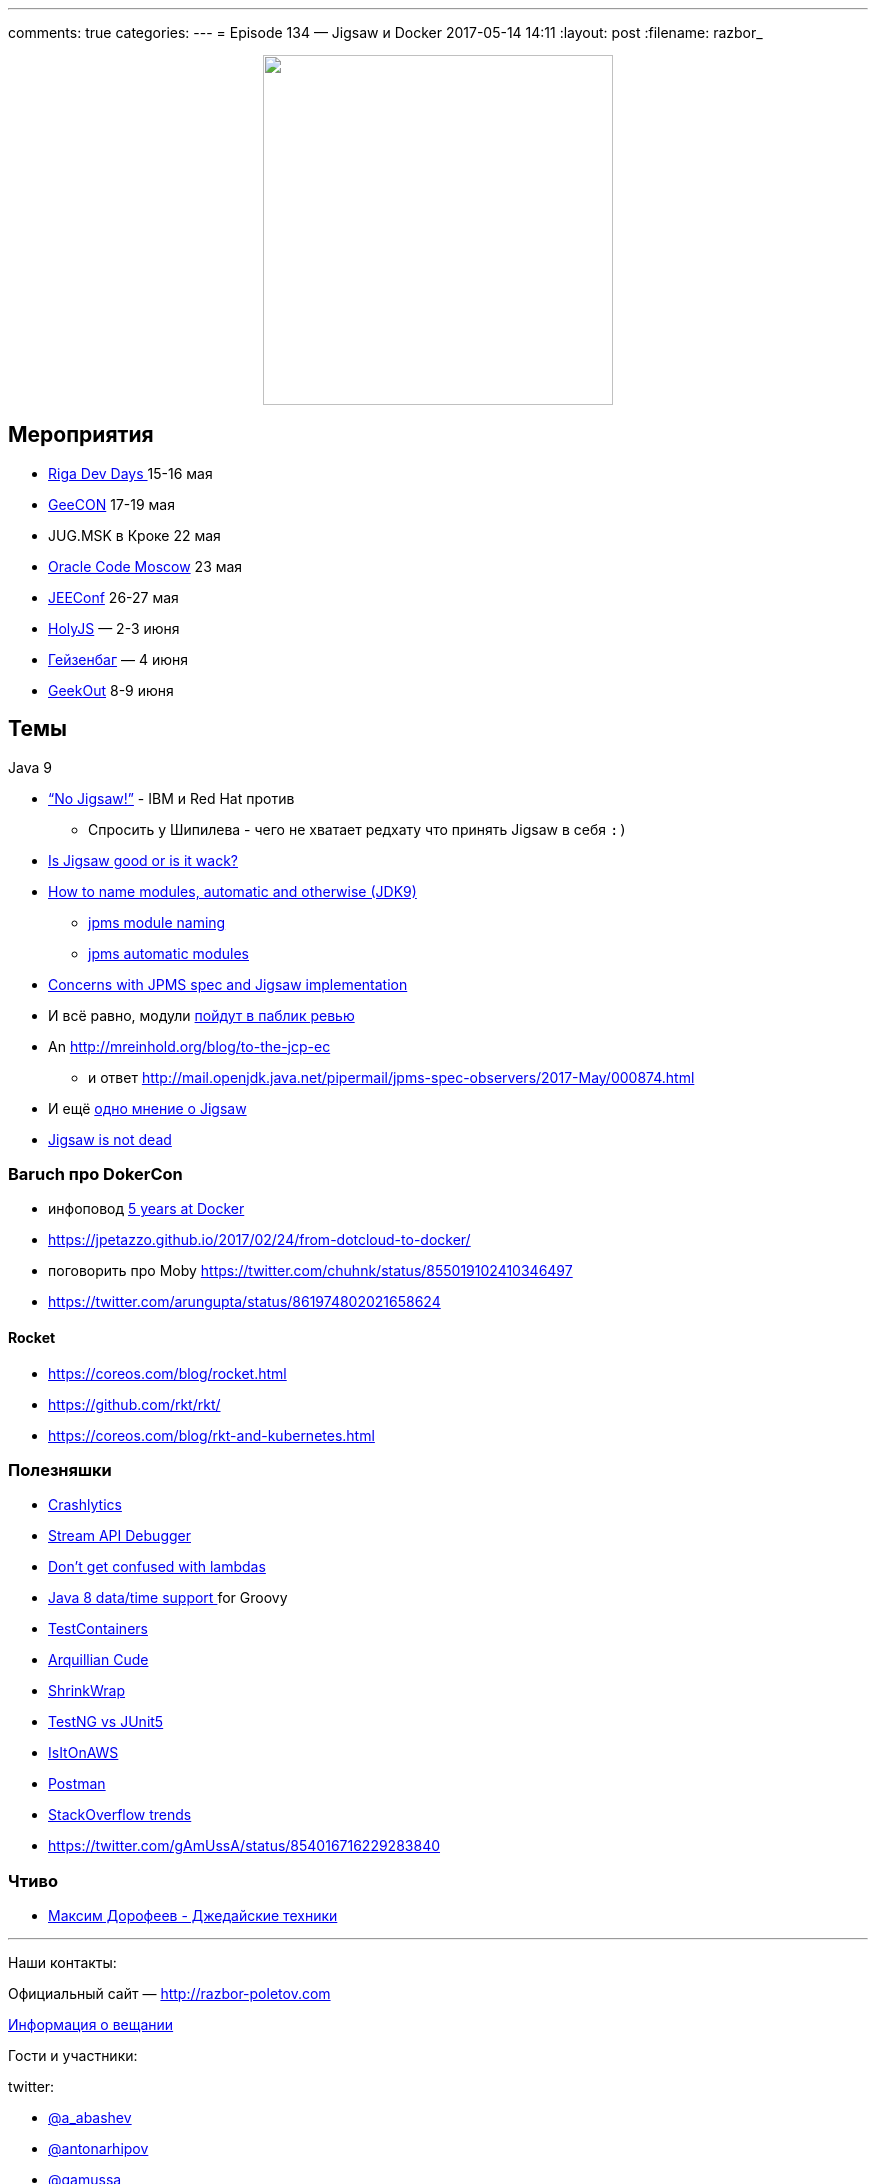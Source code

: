 ---
comments: true
categories: 
---
= Episode 134 — Jigsaw и Docker
2017-05-14 14:11
:layout: post
:filename: razbor_

++++
<div class="separator" style="clear: both; text-align: center;">
<a href="http://razbor-poletov.com/images/razbor_134_text.jpg" imageanchor="1" style="margin-left: 1em; margin-right: 1em;"><img border="0" height="350" src="http://razbor-poletov.com/images/razbor_134_text.jpg" width="350" /></a>
</div>
++++

== Мероприятия

* https://rigadevdays.lv[Riga Dev Days ]15-16 мая
* https://geecon.org[GeeCON] 17-19 мая
* JUG.MSK в Кроке 22 мая
* https://developer.oracle.com/code/moscow[Oracle Code Moscow] 23 мая
* http://jeeconf.com[JEEConf] 26-27 мая
* https://holyjs-piter.ru[HolyJS] — 2-3 июня
* https://heisenbug-piter.ru[Гейзенбаг] — 4 июня
* https://2017.geekout.ee[GeekOut] 8-9 июня

== Темы

Java 9

* https://www.infoq.com/news/2017/05/no-jigsaw[“No Jigsaw!”] - IBM и Red Hat против
** Спросить у Шипилева - чего не хватает редхату что принять Jigsaw в себя `:)`
* https://blog.plan99.net/is-jigsaw-good-or-is-it-wack-ec634d36dd6f?t[Is Jigsaw good or is it wack?]
* http://mail.openjdk.java.net/pipermail/jpms-spec-experts/2017-February/000582.html[How to name modules, automatic and otherwise (JDK9)]
** http://blog.joda.org/2017/04/java-se-9-jpms-module-naming.html[jpms module naming]
** http://blog.joda.org/2017/05/java-se-9-jpms-automatic-modules.html[jpms automatic modules]
* http://mail.openjdk.java.net/pipermail/jpms-spec-observers/2017-May/000870.html[Concerns with JPMS spec and Jigsaw implementation]
* И всё равно, модули https://www.infoq.com/news/2017/05/jigsaw-public-review[пойдут в паблик ревью]
* An http://mreinhold.org/blog/to-the-jcp-ec
** и ответ http://mail.openjdk.java.net/pipermail/jpms-spec-observers/2017-May/000874.html
* И ещё http://mydailyjava.blogspot.com.ee/2017/05/yet-another-jigsaw-opinion-piece.html[одно мнение о Jigsaw]
* http://www.tomitribe.com/blog/2017/05/is-jigsaw-dead-not-quite[Jigsaw is not dead]

=== Baruch про DokerCon

* инфоповод https://www.kencochrane.net/2017/03/24/5-years-at-docker[5 years at Docker]
* https://jpetazzo.github.io/2017/02/24/from-dotcloud-to-docker/
* поговорить про Moby https://twitter.com/chuhnk/status/855019102410346497
* https://twitter.com/arungupta/status/861974802021658624

==== Rocket

* https://coreos.com/blog/rocket.html
* https://github.com/rkt/rkt/
* https://coreos.com/blog/rkt-and-kubernetes.html

=== Полезняшки

* https://try.crashlytics.com[Crashlytics]
* https://twitter.com/intellijidea/status/862961379329888256[Stream API Debugger]
* https://twitter.com/gAmUssA/status/859697461639733248[Don't get confused with lambdas]
* https://twitter.com/ApacheGroovy/status/861924721453084672[Java 8 data/time support ] for Groovy 
* https://www.testcontainers.org[TestContainers]
* https://github.com/arquillian/arquillian-cube[Arquillian Cude]
* https://github.com/shrinkwrap[ShrinkWrap]
* http://seleniumcamp.com/talk/testng-vs-junit-5-battle[TestNG vs JUnit5]
* https://isitonaws.com[IsItOnAWS]
* https://www.getpostman.com[Postman]
* https://insights.stackoverflow.com/trends[StackOverflow trends]
* https://twitter.com/gAmUssA/status/854016716229283840

=== Чтиво

* https://www.mann-ivanov-ferber.ru/books/dzhedajskie-texniki[Максим Дорофеев - Джедайские техники]

'''

Наши контакты:

Официальный сайт — http://razbor-poletov.com[http://razbor-poletov.com]

http://razbor-poletov.com/broadcast.html[Информация о вещании]

Гости и участники:

twitter:

  * https://twitter.com/a_abashev[@a_abashev]
  * https://twitter.com/antonarhipov[@antonarhipov]
  * https://twitter.com/gamussa[@gamussa]
  * https://twitter.com/jbaruch[@jbaruch]
  * https://twitter.com/shipilev[@shipilev]
  * https://twitter.com/tolkv[@tolkv]

++++
<!-- player goes here-->

<audio preload="none">
   <source src="http://traffic.libsyn.com/razborpoletov/razbor_134.mp3" type="audio/mp3" />
   Your browser does not support the audio tag.
</audio>
++++

Подписаться по http://feeds.feedburner.com/razbor-podcast[RSS]

++++
<!-- episode file link goes here-->
<a href="http://traffic.libsyn.com/razborpoletov/razbor_134.mp3" imageanchor="1" style="clear: left; margin-bottom: 1em; margin-left: auto; margin-right: 2em;"><img border="0" height="64" src="http://2.bp.blogspot.com/-qkfh8Q--dks/T0gixAMzuII/AAAAAAAAHD0/O5LbF3vvBNQ/s200/1330127522_mp3.png" width="64" /></a>
++++

Музыка ведущим http://www.audiobank.fm/single-music/27/111/More-And-Less/[предоставлена] и ладно...
